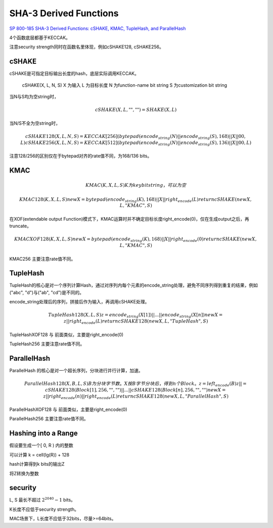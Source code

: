 SHA-3 Derived Functions
#############################

`SP 800-185 SHA-3 Derived Functions: cSHAKE, KMAC, TupleHash, and ParallelHash <https://csrc.nist.gov/publications/detail/sp/800-185/final>`_

4个函数底层都基于KECCAK。

注意security strength同时在函数名里体现，例如cSHAKE128, cSHAKE256。

cSHAKE
========

cSHAKE是可指定目标输出长度的hash，底层实际调用KECCAK。

    cSHAKE(X, L, N, S) 
    X 为输入
    L 为目标长度
    N 为function-name bit string
    S 为customization bit string

当N与S均为空string时，    

.. math::

    cSHAKE(X, L, "", "") = SHAKE(X, L)
    
当N/S不全为空string时，

.. math::

    cSHAKE128(X, L, N, S) = KECCAK[256](bytepad(encode_string(N) || encode_string(S), 168) || X || 00, L)
    cSHAKE256(X, L, N, S) = KECCAK[512](bytepad(encode_string(N) || encode_string(S), 136) || X || 00, L)
    
注意128/256的区别仅在于bytepad对齐的rate值不同，为168/136 bits。

KMAC
======

.. math::

    KMAC(K, X, L, S)
        K 为key bit string，可以为空

    KMAC128(K, X, L, S)
        newX = bytepad(encode_string(K), 168) || X || right_encode(L)
        return cSHAKE(newX, L, "KMAC", S)

在XOF(extendable output Function)模式下，KMAC运算时并不确定目标长度right_encode(0)，仅在生成output之后，再truncate。

.. math::

    KMACXOF128(K, X, L, S)
        newX = bytepad(encode_string(K), 168) || X || right_encode(0)
        return cSHAKE(newX, L, "KMAC", S)

KMAC256 主要注意rate值不同。

TupleHash
============

TupleHash的核心是对一个序列计算Hash，通过对序列内每个元素的encode_string处理，避免不同序列得到重复的结果，例如("abc", "d")与("ab", "cd")是不同的。

encode_string处理后的序列，拼接后作为输入，再调用cSHAKE处理。

.. math::

    TupleHash128(X, L, S)
        z = encode_string(X[1]) || ... || encode_string(X[n])
        newX = z || right_encode(L)
        return cSHAKE128(newX, L, "TupleHash", S)

TupleHashXOF128 与 前面类似，主要是right_encode(0)

TupleHash256 主要注意rate值不同。

ParallelHash
===============

ParallelHash 的核心是对一个超长序列，分块进行并行计算，加速。

.. math::

    ParallelHash128(X, B, L, S)
           B为分块字节数。
           X按B字节分块后，得到n个Block。
           z = left_encode(B)
           z ||= cSHAKE128(Block[1], 256, "", "") || ... || cSHAKE128(Block[n], 256, "", "")
           newX = z || right_encode(n) || right_encode(L)
           return cSHAKE128(newX, L, "ParallelHash", S)

ParallelHashXOF128  与 前面类似，主要是right_encode(0)

ParallelHash256 主要注意rate值不同。

Hashing into a Range
======================

假设要生成一个[ 0, R ) 内的整数

可以计算 k = cell(lg(R)) + 128

hash计算得到k bits的输出Z

将Z转换为整数

security
=================

L, S 最长不超过 :math:`2^2040 - 1` bits。

K长度不应低于security strength。

MAC场景下，L长度不应低于32bits，尽量>=64bits。




